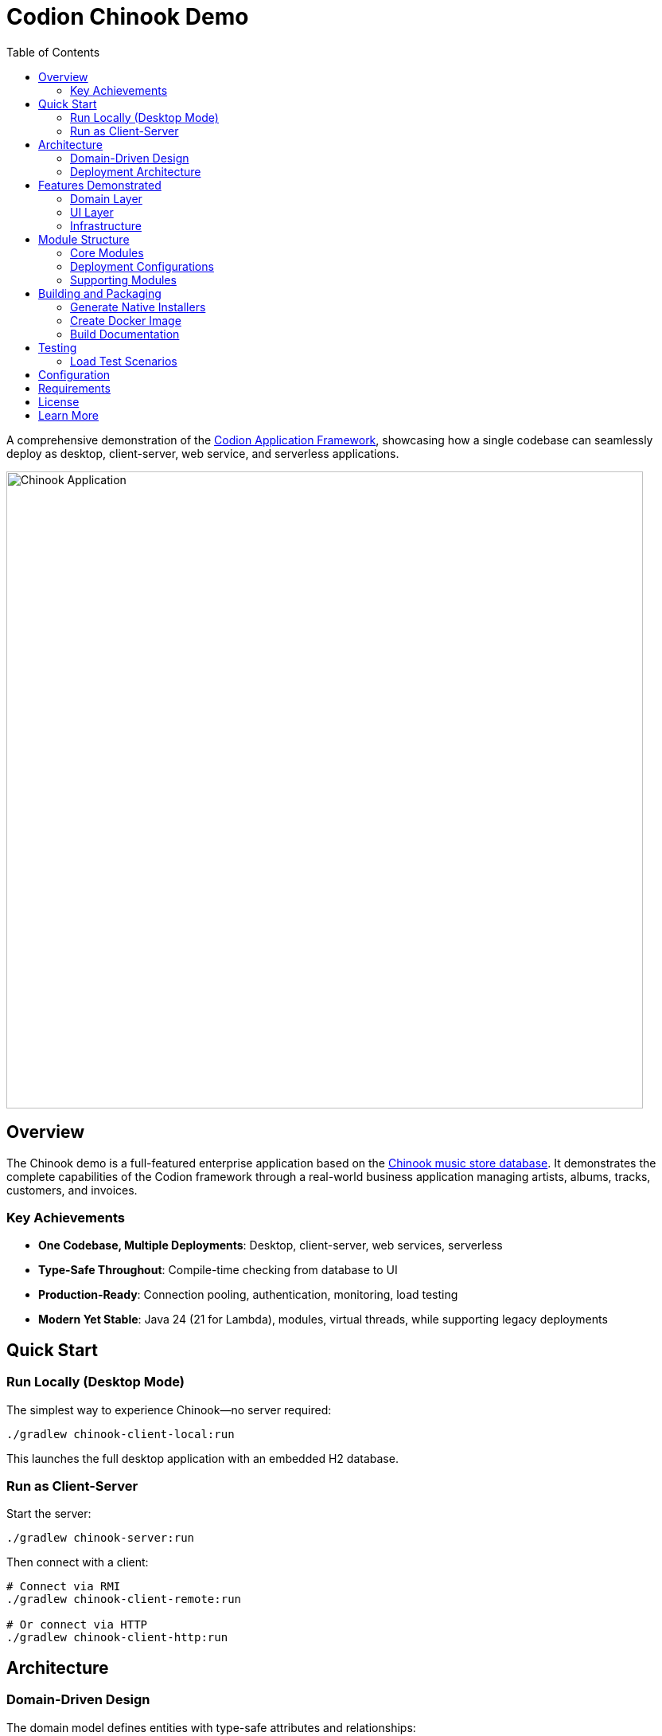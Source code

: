 = Codion Chinook Demo
:toc: left
:toclevels: 3
:imagesdir: documentation/src/docs/asciidoc/images

A comprehensive demonstration of the https://codion.is[Codion Application Framework], showcasing how a single codebase can seamlessly deploy as desktop, client-server, web service, and serverless applications.

image::customers.png[Chinook Application, 800]

== Overview

The Chinook demo is a full-featured enterprise application based on the https://github.com/lerocha/chinook-database[Chinook music store database]. It demonstrates the complete capabilities of the Codion framework through a real-world business application managing artists, albums, tracks, customers, and invoices.

=== Key Achievements

* **One Codebase, Multiple Deployments**: Desktop, client-server, web services, serverless
* **Type-Safe Throughout**: Compile-time checking from database to UI
* **Production-Ready**: Connection pooling, authentication, monitoring, load testing
* **Modern Yet Stable**: Java 24 (21 for Lambda), modules, virtual threads, while supporting legacy deployments

== Quick Start

=== Run Locally (Desktop Mode)

The simplest way to experience Chinook—no server required:

[source,shell]
----
./gradlew chinook-client-local:run
----

This launches the full desktop application with an embedded H2 database.

=== Run as Client-Server

Start the server:
[source,shell]
----
./gradlew chinook-server:run
----

Then connect with a client:
[source,shell]
----
# Connect via RMI
./gradlew chinook-client-remote:run

# Or connect via HTTP
./gradlew chinook-client-http:run
----

== Architecture

=== Domain-Driven Design

The domain model defines entities with type-safe attributes and relationships:

[source,java]
----
interface Album extends EntityDefinition {
    EntityType TYPE = DOMAIN.entityType("chinook.album");
    
    Column<Long> ID = TYPE.longColumn("albumid");
    Column<String> TITLE = TYPE.stringColumn("title");
    Column<byte[]> COVER = TYPE.byteArrayColumn("cover");
    ForeignKey ARTIST_FK = TYPE.foreignKey("artist_fk", ARTIST_ID, Artist.ID);
    
    // Derived attribute calculated from track ratings
    Attribute<Double> RATING = TYPE.doubleAttribute("rating");
}
----

=== Deployment Architecture

[source]
----
┌─────────────────┐     ┌─────────────────┐     ┌─────────────────┐
│  Desktop Client │     │  Desktop Client │     │  Desktop Client │
│  (Swing UI)     │     │  (Swing UI)     │     │  (Swing UI)     │
└────────┬────────┘     └────────┬────────┘     └────────┬────────┘
         │                       │                       │
         ▼                       ▼                       ▼
┌─────────────────┐     ┌─────────────────┐     ┌─────────────────┐
│  Local JDBC     │     │  Entity Server  │     │  AWS Lambda     │
│  (Embedded H2)  │     │  (RMI/HTTP)     │     │  (Serverless)   │
└─────────────────┘     └─────────────────┘     └─────────────────┘
         │                       │                       │
         ▼                       ▼                       ▼
   ┌──────────┐            ┌──────────┐            ┌──────────┐
   │    H2    │            │    H2    │            │    H2    │
   │ In-Memory│            │PostgreSQL│            │   RDS    │
   └──────────┘            └──────────┘            └──────────┘
----

== Features Demonstrated

=== Domain Layer

* **Entity Definitions**: Type-safe column definitions with validation
* **Foreign Key Relationships**: Automatic referential integrity
* **Derived Attributes**: Calculated fields with dependency tracking
* **Custom Types**: Array columns for tags, byte arrays for images
* **Database Functions**: Stored procedures and functions integration
* **Migration System**: Version-controlled schema evolution

=== UI Layer

* **Master-Detail Views**: Synchronized selection and editing
* **Advanced Components**: Custom editors, renderers, and input controls
* **Keyboard Navigation**: Comprehensive shortcuts for power users
* **Search and Filtering**: Powerful condition-based queries
* **Internationalization**: Full i18n support
* **Preferences**: User settings persistence

=== Infrastructure

* **Connection Modes**: Local JDBC, RMI, HTTP, Lambda
* **Authentication**: Pluggable authentication with user management
* **Connection Pooling**: HikariCP integration
* **Load Testing**: Comprehensive scenarios with real-world patterns
* **Monitoring**: Server monitoring UI and metrics
* **Native Packaging**: Platform-specific installers via jpackage

== Module Structure

The modular architecture demonstrates clean separation of concerns:

=== Core Modules

* **chinook-domain-api**: Domain model interfaces and contracts
* **chinook-domain**: Domain implementation with business logic
* **chinook-client**: Swing UI implementation

=== Deployment Configurations

* **chinook-client-local**: Desktop with embedded database
* **chinook-client-remote**: RMI client configuration
* **chinook-client-http**: HTTP client configuration
* **chinook-client-lambda**: Serverless client configuration
* **chinook-server**: Multi-protocol server (RMI + HTTP)
* **chinook-service**: REST API with Javalin
* **chinook-lambda**: AWS Lambda deployment

=== Supporting Modules

* **chinook-load-test**: Application load testing
* **chinook-service-load-test**: REST API load testing
* **chinook-server-monitor**: Server monitoring UI
* **chinook-server-docker**: Containerized server deployment

== Building and Packaging

=== Generate Native Installers

Create platform-specific installers with custom runtime:

[source,shell]
----
# Windows: MSI installer
# Linux: DEB package
# macOS: DMG installer
./gradlew chinook-client-local:jpackage
----

=== Create Docker Image

[source,shell]
----
./gradlew chinook-server-docker:buildDockerImage
----

=== Build Documentation

[source,shell]
----
./gradlew documentation:asciidoctor
# View at: documentation/build/docs/asciidoc/chinook.html
----

== Testing

=== Load Test Scenarios

The load tests simulate realistic usage patterns:

* User authentication cycles
* Concurrent data modifications
* Report generation
* Complex searches
* Bulk operations

Run load tests:
[source,shell]
----
# Test RMI server
./gradlew chinook-load-test-remote:run

# Test HTTP server
./gradlew chinook-load-test-http:run

# Test REST service
./gradlew chinook-service-load-test:run
----

== Configuration

Key configuration properties in `gradle.properties`:

[source,properties]
----
# Server configuration
serverHost=localhost
serverPort=2223
serverHttpPort=8088
serverRegistryPort=1098
serverAdminPort=4445

# REST service configuration
servicePort=8089

# Database configuration (via system properties)
codion.db.url=jdbc:h2:mem:chinook
codion.db.initScripts=classpath:create_schema.sql
----

== Requirements

* Java 24 or higher (Lambda uses 21)
* Gradle 8.5 or higher
* AWS CLI (for Lambda deployment)
* Docker (for container deployment)

== License

This demo is licensed under the GNU General Public License v3.0. See the COPYING file for details.

== Learn More

* https://codion.is/doc[Codion Framework Documentation]
* https://github.com/codion-is/codion[Codion Framework Source]
* link:documentation/build/docs/asciidoc/chinook.html[Chinook Tutorial] (after building)

---